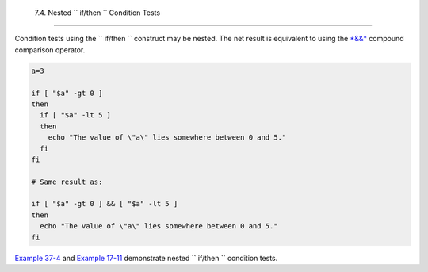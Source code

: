 
  7.4. Nested ``             if/then           `` Condition Tests
================================================================

Condition tests using the ``             if/then           `` construct
may be nested. The net result is equivalent to using the
`*&&* <ops.html#LOGOPS1>`__ compound comparison operator.


.. code:: PROGRAMLISTING

    a=3

    if [ "$a" -gt 0 ]
    then
      if [ "$a" -lt 5 ]
      then
        echo "The value of \"a\" lies somewhere between 0 and 5."
      fi
    fi

    # Same result as:

    if [ "$a" -gt 0 ] && [ "$a" -lt 5 ]
    then
      echo "The value of \"a\" lies somewhere between 0 and 5."
    fi



`Example 37-4 <bashver2.html#CARDS>`__ and `Example
17-11 <system.html#BACKLIGHT>`__ demonstrate nested
``             if/then           `` condition tests.


